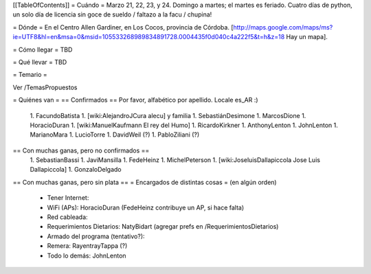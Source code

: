 [[TableOfContents]]
= Cuándo =
Marzo 21, 22, 23, y 24. Domingo a martes; el martes es feriado. Cuatro días de python, un solo día de licencia sin goce de sueldo / faltazo a la facu / chupina!

= Dónde =
En el Centro Allen Gardiner, en Los Cocos, provincia de Córdoba. [http://maps.google.com/maps/ms?ie=UTF8&hl=en&msa=0&msid=105533268989834891728.0004435f0d040c4a222f5&t=h&z=18 Hay un mapa].

= Cómo llegar =
TBD

= Qué llevar =
TBD

= Temario =

Ver /TemasPropuestos

= Quiénes van =
== Confirmados ==
Por favor, alfabético por apellido. Locale es_AR :)

 1. FacundoBatista
 1. [wiki:AlejandroJCura alecu] y familia
 1. SebastiánDesimone
 1. MarcosDione
 1. HoracioDuran
 1. [wiki:ManuelKaufmann El rey del Humo]
 1. RicardoKirkner
 1. AnthonyLenton
 1. JohnLenton
 1. MarianoMara
 1. LucioTorre
 1. DavidWeil (?)
 1. PabloZiliani (?)

== Con muchas ganas, pero no confirmados ==
 1. SebastianBassi
 1. JaviMansilla
 1. FedeHeinz
 1. MichelPeterson
 1. [wiki:JoseluisDallapiccola Jose Luis Dallapiccola]
 1. GonzaloDelgado

== Con muchas ganas, pero sin plata ==
= Encargados de distintas cosas =
(en algún orden)

 * Tener Internet:
 * WiFi (APs): HoracioDuran (FedeHeinz contribuye un AP, si hace falta)
 * Red cableada:
 * Requerimientos Dietarios: NatyBidart (agregar prefs en /RequerimientosDietarios)
 * Armado del programa (tentativo?):
 * Remera: RayentrayTappa (?)
 * Todo lo demás: JohnLenton
